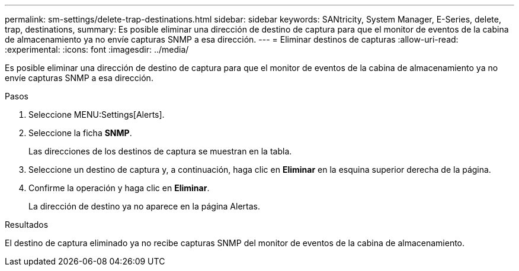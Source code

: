 ---
permalink: sm-settings/delete-trap-destinations.html 
sidebar: sidebar 
keywords: SANtricity, System Manager, E-Series, delete, trap, destinations, 
summary: Es posible eliminar una dirección de destino de captura para que el monitor de eventos de la cabina de almacenamiento ya no envíe capturas SNMP a esa dirección. 
---
= Eliminar destinos de capturas
:allow-uri-read: 
:experimental: 
:icons: font
:imagesdir: ../media/


[role="lead"]
Es posible eliminar una dirección de destino de captura para que el monitor de eventos de la cabina de almacenamiento ya no envíe capturas SNMP a esa dirección.

.Pasos
. Seleccione MENU:Settings[Alerts].
. Seleccione la ficha *SNMP*.
+
Las direcciones de los destinos de captura se muestran en la tabla.

. Seleccione un destino de captura y, a continuación, haga clic en *Eliminar* en la esquina superior derecha de la página.
. Confirme la operación y haga clic en *Eliminar*.
+
La dirección de destino ya no aparece en la página Alertas.



.Resultados
El destino de captura eliminado ya no recibe capturas SNMP del monitor de eventos de la cabina de almacenamiento.
